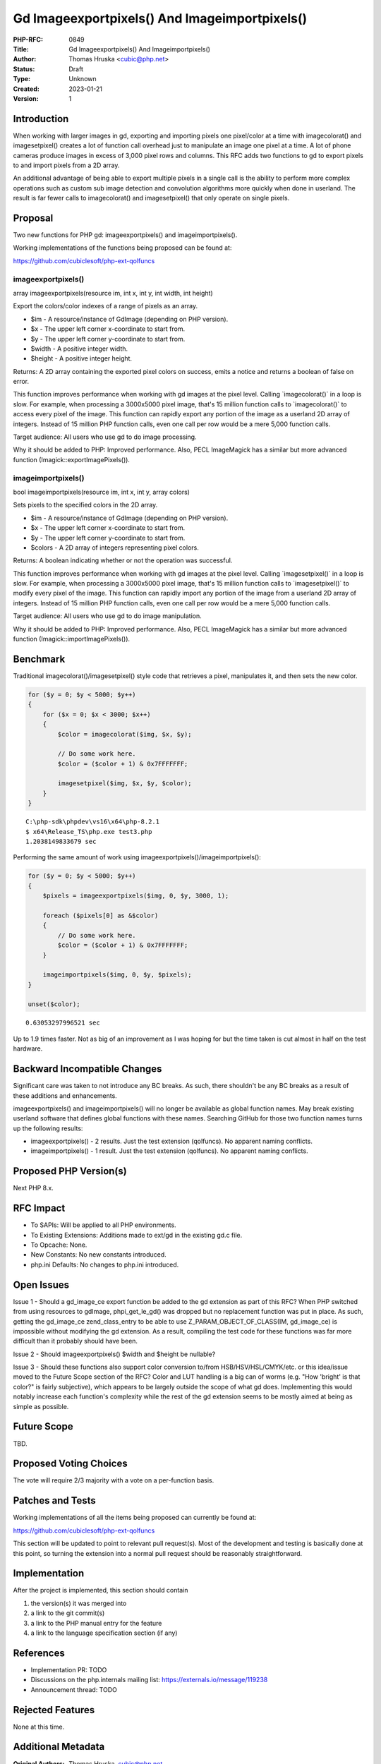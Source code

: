 Gd Imageexportpixels() And Imageimportpixels()
==============================================

:PHP-RFC: 0849
:Title: Gd Imageexportpixels() And Imageimportpixels()
:Author: Thomas Hruska <cubic@php.net>
:Status: Draft
:Type: Unknown
:Created: 2023-01-21
:Version: 1

Introduction
------------

When working with larger images in gd, exporting and importing pixels
one pixel/color at a time with imagecolorat() and imagesetpixel()
creates a lot of function call overhead just to manipulate an image one
pixel at a time. A lot of phone cameras produce images in excess of
3,000 pixel rows and columns. This RFC adds two functions to gd to
export pixels to and import pixels from a 2D array.

An additional advantage of being able to export multiple pixels in a
single call is the ability to perform more complex operations such as
custom sub image detection and convolution algorithms more quickly when
done in userland. The result is far fewer calls to imagecolorat() and
imagesetpixel() that only operate on single pixels.

Proposal
--------

Two new functions for PHP gd: imageexportpixels() and
imageimportpixels().

Working implementations of the functions being proposed can be found at:

https://github.com/cubiclesoft/php-ext-qolfuncs

imageexportpixels()
~~~~~~~~~~~~~~~~~~~

array imageexportpixels(resource im, int x, int y, int width, int
height)

Export the colors/color indexes of a range of pixels as an array.

-  $im - A resource/instance of GdImage (depending on PHP version).
-  $x - The upper left corner x-coordinate to start from.
-  $y - The upper left corner y-coordinate to start from.
-  $width - A positive integer width.
-  $height - A positive integer height.

Returns: A 2D array containing the exported pixel colors on success,
emits a notice and returns a boolean of false on error.

This function improves performance when working with gd images at the
pixel level. Calling \`imagecolorat()\` in a loop is slow. For example,
when processing a 3000x5000 pixel image, that's 15 million function
calls to \`imagecolorat()\` to access every pixel of the image. This
function can rapidly export any portion of the image as a userland 2D
array of integers. Instead of 15 million PHP function calls, even one
call per row would be a mere 5,000 function calls.

Target audience: All users who use gd to do image processing.

Why it should be added to PHP: Improved performance. Also, PECL
ImageMagick has a similar but more advanced function
(Imagick::exportImagePixels()).

imageimportpixels()
~~~~~~~~~~~~~~~~~~~

bool imageimportpixels(resource im, int x, int y, array colors)

Sets pixels to the specified colors in the 2D array.

-  $im - A resource/instance of GdImage (depending on PHP version).
-  $x - The upper left corner x-coordinate to start from.
-  $y - The upper left corner y-coordinate to start from.
-  $colors - A 2D array of integers representing pixel colors.

Returns: A boolean indicating whether or not the operation was
successful.

This function improves performance when working with gd images at the
pixel level. Calling \`imagesetpixel()\` in a loop is slow. For example,
when processing a 3000x5000 pixel image, that's 15 million function
calls to \`imagesetpixel()\` to modify every pixel of the image. This
function can rapidly import any portion of the image from a userland 2D
array of integers. Instead of 15 million PHP function calls, even one
call per row would be a mere 5,000 function calls.

Target audience: All users who use gd to do image manipulation.

Why it should be added to PHP: Improved performance. Also, PECL
ImageMagick has a similar but more advanced function
(Imagick::importImagePixels()).

Benchmark
---------

Traditional imagecolorat()/imagesetpixel() style code that retrieves a
pixel, manipulates it, and then sets the new color.

.. code:: php

   for ($y = 0; $y < 5000; $y++)
   {
       for ($x = 0; $x < 3000; $x++)
       {
           $color = imagecolorat($img, $x, $y);

           // Do some work here.
           $color = ($color + 1) & 0x7FFFFFFF;

           imagesetpixel($img, $x, $y, $color);
       }
   }

::

   C:\php-sdk\phpdev\vs16\x64\php-8.2.1
   $ x64\Release_TS\php.exe test3.php
   1.2038149833679 sec

Performing the same amount of work using
imageexportpixels()/imageimportpixels():

.. code:: php

   for ($y = 0; $y < 5000; $y++)
   {
       $pixels = imageexportpixels($img, 0, $y, 3000, 1);

       foreach ($pixels[0] as &$color)
       {
           // Do some work here.
           $color = ($color + 1) & 0x7FFFFFFF;
       }

       imageimportpixels($img, 0, $y, $pixels);
   }

   unset($color);

::

   0.63053297996521 sec

Up to 1.9 times faster. Not as big of an improvement as I was hoping for
but the time taken is cut almost in half on the test hardware.

Backward Incompatible Changes
-----------------------------

Significant care was taken to not introduce any BC breaks. As such,
there shouldn't be any BC breaks as a result of these additions and
enhancements.

imageexportpixels() and imageimportpixels() will no longer be available
as global function names. May break existing userland software that
defines global functions with these names. Searching GitHub for those
two function names turns up the following results:

-  imageexportpixels() - 2 results. Just the test extension (qolfuncs).
   No apparent naming conflicts.
-  imageimportpixels() - 1 result. Just the test extension (qolfuncs).
   No apparent naming conflicts.

Proposed PHP Version(s)
-----------------------

Next PHP 8.x.

RFC Impact
----------

-  To SAPIs: Will be applied to all PHP environments.
-  To Existing Extensions: Additions made to ext/gd in the existing gd.c
   file.
-  To Opcache: None.
-  New Constants: No new constants introduced.
-  php.ini Defaults: No changes to php.ini introduced.

Open Issues
-----------

Issue 1 - Should a gd_image_ce export function be added to the gd
extension as part of this RFC? When PHP switched from using resources to
gdImage, phpi_get_le_gd() was dropped but no replacement function was
put in place. As such, getting the gd_image_ce zend_class_entry to be
able to use Z_PARAM_OBJECT_OF_CLASS(IM, gd_image_ce) is impossible
without modifying the gd extension. As a result, compiling the test code
for these functions was far more difficult than it probably should have
been.

Issue 2 - Should imageexportpixels() $width and $height be nullable?

Issue 3 - Should these functions also support color conversion to/from
HSB/HSV/HSL/CMYK/etc. or this idea/issue moved to the Future Scope
section of the RFC? Color and LUT handling is a big can of worms (e.g.
"How 'bright' is that color?" is fairly subjective), which appears to be
largely outside the scope of what gd does. Implementing this would
notably increase each function's complexity while the rest of the gd
extension seems to be mostly aimed at being as simple as possible.

Future Scope
------------

TBD.

Proposed Voting Choices
-----------------------

The vote will require 2/3 majority with a vote on a per-function basis.

Patches and Tests
-----------------

Working implementations of all the items being proposed can currently be
found at:

https://github.com/cubiclesoft/php-ext-qolfuncs

This section will be updated to point to relevant pull request(s). Most
of the development and testing is basically done at this point, so
turning the extension into a normal pull request should be reasonably
straightforward.

Implementation
--------------

After the project is implemented, this section should contain

#. the version(s) it was merged into
#. a link to the git commit(s)
#. a link to the PHP manual entry for the feature
#. a link to the language specification section (if any)

References
----------

-  Implementation PR: TODO
-  Discussions on the php.internals mailing list:
   https://externals.io/message/119238
-  Announcement thread: TODO

Rejected Features
-----------------

None at this time.

Additional Metadata
-------------------

:Original Authors: Thomas Hruska, cubic@php.net
:Slug: gd_image_export_import_pixels
:Wiki URL: https://wiki.php.net/rfc/gd_image_export_import_pixels
